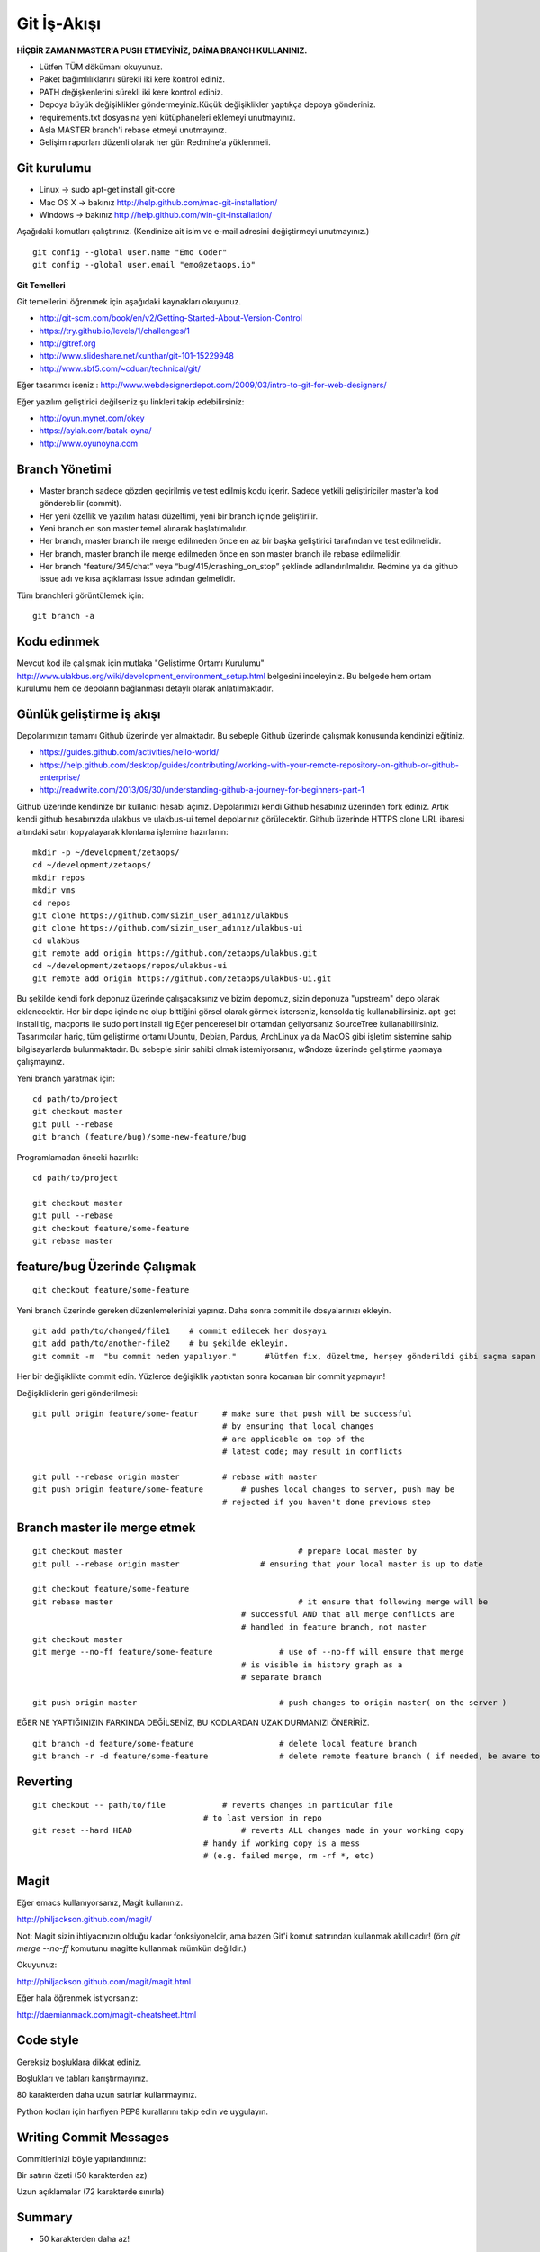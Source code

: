 ++++++++++++
Git İş-Akışı
++++++++++++

**HİÇBİR ZAMAN MASTER'A PUSH ETMEYİNİZ, DAİMA BRANCH KULLANINIZ.**

* Lütfen TÜM dökümanı okuyunuz.

* Paket bağımlılıklarını sürekli iki kere kontrol ediniz.

* PATH değişkenlerini sürekli iki kere kontrol ediniz.

* Depoya büyük değişiklikler göndermeyiniz.Küçük değişiklikler yaptıkça depoya gönderiniz.

* requirements.txt dosyasına yeni kütüphaneleri eklemeyi unutmayınız.

* Asla MASTER branch'i rebase etmeyi unutmayınız.

* Gelişim raporları düzenli olarak her gün Redmine'a yüklenmeli.

----------------
**Git kurulumu**
----------------

* Linux ->      sudo apt-get install git-core

* Mac OS X ->    bakınız http://help.github.com/mac-git-installation/

* Windows ->     bakınız http://help.github.com/win-git-installation/

Aşağıdaki komutları çalıştırınız. (Kendinize ait isim ve e-mail adresini değiştirmeyi unutmayınız.)

::

    git config --global user.name "Emo Coder"
    git config --global user.email "emo@zetaops.io"

**Git Temelleri**

Git temellerini öğrenmek için aşağıdaki kaynakları okuyunuz.

- http://git-scm.com/book/en/v2/Getting-Started-About-Version-Control
- https://try.github.io/levels/1/challenges/1
- http://gitref.org
- http://www.slideshare.net/kunthar/git-101-15229948
- http://www.sbf5.com/~cduan/technical/git/

Eğer tasarımcı iseniz :  http://www.webdesignerdepot.com/2009/03/intro-to-git-for-web-designers/

Eğer yazılım geliştirici değilseniz şu linkleri takip edebilirsiniz:

- http://oyun.mynet.com/okey
- https://aylak.com/batak-oyna/
- http://www.oyunoyna.com


-------------------
**Branch Yönetimi**
-------------------

* Master branch sadece gözden geçirilmiş ve test edilmiş kodu içerir. Sadece yetkili geliştiriciler master'a kod gönderebilir (commit).

* Her yeni özellik ve yazılım hatası düzeltimi, yeni bir branch içinde geliştirilir.

* Yeni branch en son master temel alınarak başlatılmalıdır.

* Her branch, master branch ile merge edilmeden önce en az bir başka geliştirici tarafından ve test edilmelidir.

* Her branch, master branch ile merge edilmeden önce en son master branch ile rebase edilmelidir.

* Her branch “feature/345/chat” veya “bug/415/crashing_on_stop” şeklinde adlandırılmalıdır. Redmine ya da github issue adı ve kısa açıklaması issue adından gelmelidir.


Tüm branchleri görüntülemek için:

::

    git branch -a

----------------
**Kodu edinmek**
----------------

Mevcut kod ile çalışmak için mutlaka "Geliştirme Ortamı Kurulumu" http://www.ulakbus.org/wiki/development_environment_setup.html belgesini inceleyiniz. 
Bu belgede hem ortam kurulumu hem de depoların bağlanması detaylı olarak anlatılmaktadır.


------------------------------
**Günlük geliştirme iş akışı**
------------------------------

Depolarımızın tamamı Github üzerinde yer almaktadır. Bu sebeple Github üzerinde çalışmak konusunda kendinizi eğitiniz.

* https://guides.github.com/activities/hello-world/
* https://help.github.com/desktop/guides/contributing/working-with-your-remote-repository-on-github-or-github-enterprise/
* http://readwrite.com/2013/09/30/understanding-github-a-journey-for-beginners-part-1

Github üzerinde kendinize bir kullanıcı hesabı açınız. Depolarımızı kendi Github hesabınız üzerinden fork ediniz.
Artık kendi github hesabınızda ulakbus ve ulakbus-ui temel depolarınız görülecektir.
Github üzerinde HTTPS clone URL ibaresi altındaki satırı kopyalayarak klonlama işlemine hazırlanın:

::

    mkdir -p ~/development/zetaops/
    cd ~/development/zetaops/
    mkdir repos
    mkdir vms
    cd repos
    git clone https://github.com/sizin_user_adınız/ulakbus
    git clone https://github.com/sizin_user_adınız/ulakbus-ui
    cd ulakbus
    git remote add origin https://github.com/zetaops/ulakbus.git
    cd ~/development/zetaops/repos/ulakbus-ui
    git remote add origin https://github.com/zetaops/ulakbus-ui.git


Bu şekilde kendi fork deponuz üzerinde çalışacaksınız ve bizim depomuz, sizin deponuza "upstream" depo olarak eklenecektir.
Her bir depo içinde ne olup bittiğini görsel olarak görmek isterseniz, konsolda tig kullanabilirsiniz. apt-get install tig, macports ile sudo port install tig
Eğer penceresel bir ortamdan geliyorsanız SourceTree kullanabilirsiniz. Tasarımcılar hariç, tüm geliştirme ortamı Ubuntu, Debian, Pardus, ArchLinux ya da MacOS gibi işletim
sistemine sahip bilgisayarlarda bulunmaktadır. Bu sebeple sinir sahibi olmak istemiyorsanız, w$ndoze üzerinde geliştirme yapmaya çalışmayınız.

Yeni branch yaratmak için:

::

    cd path/to/project
    git checkout master
    git pull --rebase
    git branch (feature/bug)/some-new-feature/bug

Programlamadan önceki hazırlık:

::

    cd path/to/project

    git checkout master
    git pull --rebase
    git checkout feature/some-feature
    git rebase master



---------------------------------
**feature/bug Üzerinde Çalışmak**
---------------------------------

::

    git checkout feature/some-feature

Yeni branch üzerinde gereken düzenlemelerinizi yapınız. Daha sonra commit ile dosyalarınızı ekleyin. 

::
    
   git add path/to/changed/file1    # commit edilecek her dosyayı 
   git add path/to/another-file2    # bu şekilde ekleyin.
   git commit -m  "bu commit neden yapılıyor."      #lütfen fix, düzeltme, herşey gönderildi gibi saçma sapan açıklamalar yazmayın. ne yaptıysanız bunu düzgün bir şekilde ifade edin. 


Her bir değişiklikte commit edin. Yüzlerce değişiklik yaptıktan sonra kocaman bir commit yapmayın!


Değişikliklerin geri gönderilmesi:
::

    git pull origin feature/some-featur     # make sure that push will be successful
                                            # by ensuring that local changes
                                            # are applicable on top of the
                                            # latest code; may result in conflicts

    git pull --rebase origin master         # rebase with master
    git push origin feature/some-feature	# pushes local changes to server, push may be
                                            # rejected if you haven't done previous step

---------------------------------
**Branch master ile merge etmek**
---------------------------------

::

    git checkout master         			    # prepare local master by
    git pull --rebase origin master	    	    # ensuring that your local master is up to date

    git checkout feature/some-feature
    git rebase master       				    # it ensure that following merge will be
                                                # successful AND that all merge conflicts are
                                                # handled in feature branch, not master
    git checkout master
    git merge --no-ff feature/some-feature		# use of --no-ff will ensure that merge
                                                # is visible in history graph as a
                                                # separate branch

    git push origin master		                # push changes to origin master( on the server )

EĞER NE YAPTIĞINIZIN FARKINDA DEĞİLSENİZ, BU KODLARDAN UZAK DURMANIZI ÖNERİRİZ.

::

    git branch -d feature/some-feature  		# delete local feature branch
    git branch -r -d feature/some-feature		# delete remote feature branch ( if needed, be aware to do this )

-------------
**Reverting**
-------------

::

    git checkout -- path/to/file	    # reverts changes in particular file
                                        # to last version in repo
    git reset --hard HEAD	        	# reverts ALL changes made in your working copy
                                        # handy if working copy is a mess
                                        # (e.g. failed merge, rm -rf *, etc)

---------
**Magit**
---------

Eğer emacs kullanıyorsanız, Magit kullanınız.

http://philjackson.github.com/magit/

Not: Magit sizin ihtiyacınızın olduğu kadar fonksiyoneldir, ama bazen Git'i komut satırından kullanmak akıllıcadır! (örn *git merge --no-ff* komutunu magitte kullanmak mümkün değildir.)

Okuyunuz:

http://philjackson.github.com/magit/magit.html

Eğer hala öğrenmek istiyorsanız:

http://daemianmack.com/magit-cheatsheet.html

--------------
**Code style**
--------------

Gereksiz boşluklara dikkat ediniz.

Boşlukları ve tabları karıştırmayınız.

80 karakterden daha uzun satırlar kullanmayınız.

Python kodları için harfiyen PEP8 kurallarını takip edin ve uygulayın.

---------------------------
**Writing Commit Messages**
---------------------------
Commitlerinizi böyle yapılandırınız:

Bir satırın özeti (50 karakterden az)

Uzun açıklamalar (72 karakterde sınırla)

-----------
**Summary**
-----------

* 50 karakterden daha az!

* Neler değişti.

* Zorunlu şimdiki zaman (fix, add, change)

    - Fix bug 123

    - Add 'foobar' komutu

    - Change default timeout to 123

* No period
